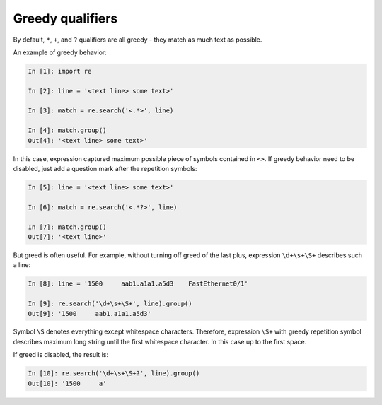 Greedy qualifiers
-----------------

By default, ``*``, ``+``, and ``?`` qualifiers are all greedy - they match
as much text as possible.

An example of greedy behavior:

.. code:: python

    In [1]: import re

    In [2]: line = '<text line> some text>'

    In [3]: match = re.search('<.*>', line)

    In [4]: match.group()
    Out[4]: '<text line> some text>'

In this case, expression captured maximum possible piece of symbols contained
in ``<>``. If greedy behavior need to be disabled, just add a question mark
after the repetition symbols:

.. code:: python

    In [5]: line = '<text line> some text>'

    In [6]: match = re.search('<.*?>', line)

    In [7]: match.group()
    Out[7]: '<text line>'

But greed is often useful. For example, without turning off greed of the last
plus, expression ``\d+\s+\S+`` describes such a line:

.. code:: python

    In [8]: line = '1500     aab1.a1a1.a5d3    FastEthernet0/1'

    In [9]: re.search('\d+\s+\S+', line).group()
    Out[9]: '1500     aab1.a1a1.a5d3'

Symbol ``\S`` denotes everything except whitespace characters. Therefore,
expression ``\S+`` with greedy repetition symbol describes maximum long
string until the first whitespace character. In this case up to the first space.

If greed is disabled, the result is:

.. code:: python

    In [10]: re.search('\d+\s+\S+?', line).group()
    Out[10]: '1500     a'

